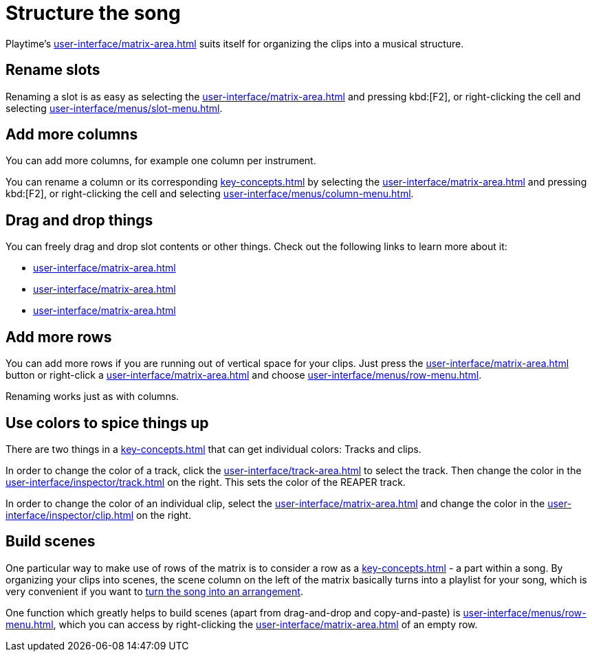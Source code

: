 = Structure the song

Playtime's xref:user-interface/matrix-area.adoc[] suits itself for organizing the clips into a musical structure.

== Rename slots

Renaming a slot is as easy as selecting the xref:user-interface/matrix-area.adoc#slot-cell[] and pressing kbd:[F2], or right-clicking the cell and selecting xref:user-interface/menus/slot-menu.adoc#slot-rename-primary-clip[].

== Add more columns

You can add more columns, for example one column per instrument.

You can rename a column or its corresponding xref:key-concepts.adoc#column-track[] by selecting the xref:user-interface/matrix-area.adoc#column-cell[] and pressing kbd:[F2], or right-clicking the cell and selecting xref:user-interface/menus/column-menu.adoc#column-rename-column-or-track[].

== Drag and drop things

You can freely drag and drop slot contents or other things. Check out the following links to learn more about it:

* xref:user-interface/matrix-area.adoc#column-drag-and-drop[]
* xref:user-interface/matrix-area.adoc#row-drag-and-drop[]
* xref:user-interface/matrix-area.adoc#slot-drag-and-drop[]

== Add more rows

You can add more rows if you are running out of vertical space for your clips. Just press the xref:user-interface/matrix-area.adoc#matrix-add-row[] button or right-click a xref:user-interface/matrix-area.adoc#row-cell[] and choose xref:user-interface/menus/row-menu.adoc#row-insert-row-below[].

Renaming works just as with columns.

== Use colors to spice things up

There are two things in a xref:key-concepts.adoc#matrix[] that can get individual colors: Tracks and clips.

In order to change the color of a track, click the xref:user-interface/track-area.adoc#track-panel-label[] to select the track. Then change the color in the xref:user-interface/inspector/track.adoc[] on the right. This sets the color of the REAPER track.

In order to change the color of an individual clip, select the xref:user-interface/matrix-area.adoc#slot-cell[] and change the color in the xref:user-interface/inspector/clip.adoc[] on the right.

== Build scenes

One particular way to make use of rows of the matrix is to consider a row as a xref:key-concepts.adoc#scene[] - a part within a song. By organizing your clips into scenes, the scene column on the left of the matrix basically turns into a playlist for your song, which is very convenient if you want to xref:usage/arrangement.adoc[turn the song into an arrangement].

One function which greatly helps to build scenes (apart from drag-and-drop and copy-and-paste) is xref:user-interface/menus/row-menu.adoc#row-build-scene-from-currently-playing-clips[], which you can access by right-clicking the xref:user-interface/matrix-area.adoc#row-cell-label[] of an empty row.